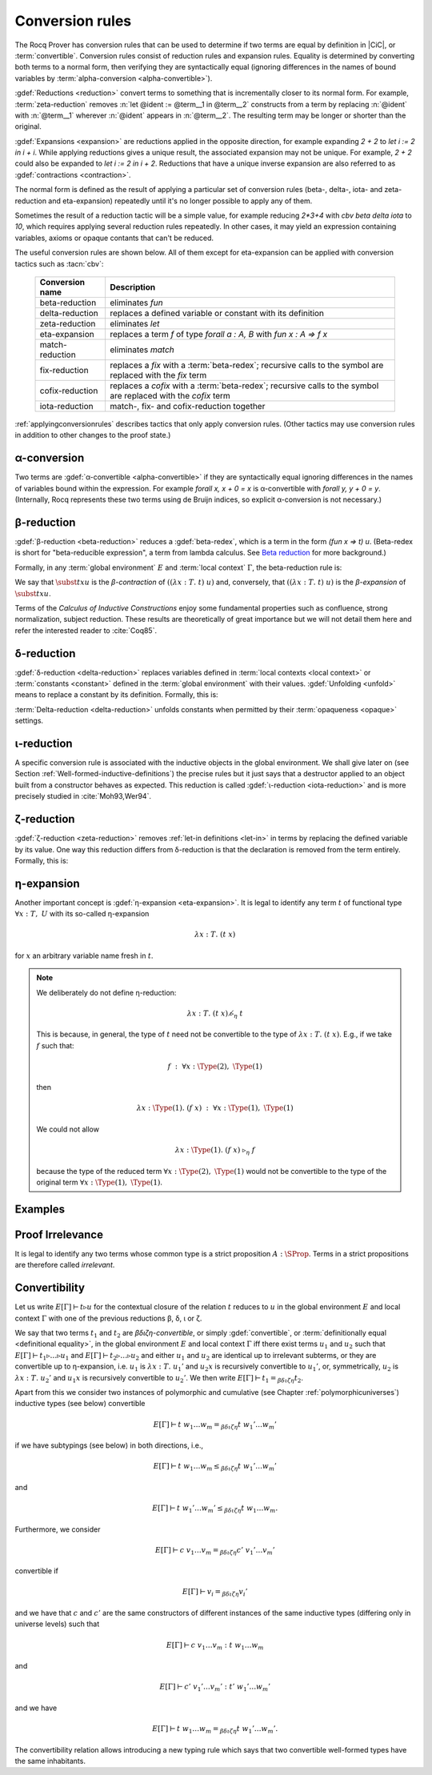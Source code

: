 .. _Conversion-rules:

Conversion rules
----------------

The Rocq Prover has conversion rules that can be used to determine if two
terms are equal by definition in |CiC|, or :term:`convertible`.
Conversion rules consist of reduction rules and expansion rules.
Equality is determined by
converting both terms to a normal form, then verifying they are syntactically
equal (ignoring differences in the names of bound variables by
:term:`alpha-conversion <alpha-convertible>`).

.. seealso:: :ref:`applyingconversionrules`, which describes tactics that apply these conversion rules.

:gdef:`Reductions <reduction>` convert terms to something that is incrementally
closer to its normal form.  For example, :term:`zeta-reduction` removes
:n:`let @ident := @term__1 in @term__2` constructs from a term by replacing
:n:`@ident` with :n:`@term__1` wherever :n:`@ident` appears in :n:`@term__2`.
The resulting term may be longer or shorter than the original.

.. rocqtop:: all

   Eval cbv zeta in let i := 1 in i + i.

:gdef:`Expansions <expansion>` are reductions applied in the opposite direction,
for example expanding `2 + 2` to `let i := 2 in i + i`.  While applying
reductions gives a unique result, the associated
expansion may not be unique.  For example, `2 + 2` could also be
expanded to `let i := 2 in i + 2`.  Reductions that have a unique inverse
expansion are also referred to as :gdef:`contractions <contraction>`.

The normal form is defined as the result of applying a particular
set of conversion rules (beta-, delta-, iota- and zeta-reduction and eta-expansion)
repeatedly until it's no longer possible to apply any of them.

Sometimes the result of a reduction tactic will be a simple value, for example reducing
`2*3+4` with `cbv beta delta iota` to `10`, which requires applying several
reduction rules repeatedly.  In other cases, it may yield an expression containing
variables, axioms or opaque contants that can't be reduced.

The useful conversion rules are shown below.  All of them except for eta-expansion
can be applied with conversion tactics such as :tacn:`cbv`:

   .. list-table::
      :header-rows: 1

      * - Conversion name
        - Description

      * - beta-reduction
        - eliminates `fun`

      * - delta-reduction
        - replaces a defined variable or constant with its definition

      * - zeta-reduction
        - eliminates `let`

      * - eta-expansion
        - replaces a term `f` of type `forall a : A, B` with `fun x : A => f x`

      * - match-reduction
        - eliminates `match`

      * - fix-reduction
        - replaces a `fix` with a :term:`beta-redex`;
          recursive calls to the symbol are replaced with the `fix` term

      * - cofix-reduction
        - replaces a `cofix` with a :term:`beta-redex`;
          recursive calls to the symbol are replaced with the `cofix` term

      * - iota-reduction
        - match-, fix- and cofix-reduction together

:ref:`applyingconversionrules`
describes tactics that only apply conversion rules.
(Other tactics may use conversion rules in addition
to other changes to the proof state.)

α-conversion
~~~~~~~~~~~~

Two terms are :gdef:`α-convertible <alpha-convertible>` if they are syntactically
equal ignoring differences in the names of variables bound within the expression.
For example `forall x, x + 0 = x` is α-convertible with `forall y, y + 0 = y`.
(Internally, Rocq represents these two terms using de Bruijn indices,
so explicit α-conversion is not necessary.)

β-reduction
~~~~~~~~~~~

:gdef:`β-reduction <beta-reduction>` reduces a :gdef:`beta-redex`, which is
a term in the form `(fun x => t) u`.  (Beta-redex
is short for "beta-reducible expression", a term from lambda calculus.
See `Beta reduction <https://en.wikipedia.org/wiki/Beta_normal_form#Beta_reduction>`_
for more background.)

Formally, in any :term:`global environment` :math:`E` and :term:`local context`
:math:`Γ`, the beta-reduction rule is:

.. inference:: Beta

   --------------
   E[Γ] ⊢ ((λx:T.~t)~u)~\triangleright_β~\subst{t}{x}{u}

We say that :math:`\subst{t}{x}{u}` is the *β-contraction* of
:math:`((λx:T.~t)~u)` and, conversely, that :math:`((λ x:T.~t)~u)` is the
*β-expansion* of :math:`\subst{t}{x}{u}`.

.. todo: :term:`Calculus of Inductive Constructions` fails to build in CI for some reason :-()

Terms of the *Calculus of Inductive Constructions*
enjoy some fundamental properties such as confluence,
strong normalization, subject reduction. These results are
theoretically of great importance but we will not detail them here and
refer the interested reader to :cite:`Coq85`.

.. _delta-reduction-sect:

δ-reduction
~~~~~~~~~~~

:gdef:`δ-reduction <delta-reduction>` replaces variables defined in
:term:`local contexts <local context>`
or :term:`constants <constant>` defined in the :term:`global environment` with their values.
:gdef:`Unfolding <unfold>` means to replace a constant by its definition. Formally, this is:

.. inference:: Delta-Local

   \WFE{\Gamma}
   (x:=t:T) ∈ Γ
   --------------
   E[Γ] ⊢ x~\triangleright_Δ~t

.. inference:: Delta-Global

   \WFE{\Gamma}
   (c:=t:T) ∈ E
   --------------
   E[Γ] ⊢ c~\triangleright_δ~t

:term:`Delta-reduction <delta-reduction>` unfolds constants when permitted by their
:term:`opaqueness <opaque>` settings.

ι-reduction
~~~~~~~~~~~

A specific conversion rule is associated with the inductive objects in
the global environment. We shall give later on (see Section
:ref:`Well-formed-inductive-definitions`) the precise rules but it
just says that a destructor applied to an object built from a
constructor behaves as expected. This reduction is called
:gdef:`ι-reduction <iota-reduction>`
and is more precisely studied in :cite:`Moh93,Wer94`.

ζ-reduction
~~~~~~~~~~~

:gdef:`ζ-reduction <zeta-reduction>` removes :ref:`let-in definitions <let-in>`
in terms by
replacing the defined variable by its value. One way this reduction differs from
δ-reduction is that the declaration is removed from the term entirely.
Formally, this is:

.. inference:: Zeta

   \WFE{\Gamma}
   \WTEG{u}{U}
   \WTE{\Gamma::(x:=u:U)}{t}{T}
   --------------
   E[Γ] ⊢ \letin{x}{u:U}{t}~\triangleright_ζ~\subst{t}{x}{u}


.. _eta-expansion-sect:

η-expansion
~~~~~~~~~~~

Another important concept is :gdef:`η-expansion <eta-expansion>`. It is legal to identify any
term :math:`t` of functional type :math:`∀ x:T,~U` with its so-called η-expansion

.. math::
   λx:T.~(t~x)

for :math:`x` an arbitrary variable name fresh in :math:`t`.


.. note::

   We deliberately do not define η-reduction:

   .. math::
      λ x:T.~(t~x)~\not\triangleright_η~t

   This is because, in general, the type of :math:`t` need not be convertible
   to the type of :math:`λ x:T.~(t~x)`. E.g., if we take :math:`f` such that:

   .. math::
      f ~:~ ∀ x:\Type(2),~\Type(1)

   then

   .. math::
      λ x:\Type(1).~(f~x) ~:~ ∀ x:\Type(1),~\Type(1)

   We could not allow

   .. math::
      λ x:\Type(1).~(f~x) ~\triangleright_η~ f

   because the type of the reduced term :math:`∀ x:\Type(2),~\Type(1)` would not be
   convertible to the type of the original term :math:`∀ x:\Type(1),~\Type(1)`.

Examples
~~~~~~~~

   .. example:: Simple delta, fix, beta and match reductions

      ``+`` is a :ref:`notation <Notations>` for ``Nat.add``, which is defined
      with a :cmd:`Fixpoint`.

      .. rocqtop:: all abort

         Print Nat.add.
         Goal 1 + 1 = 2.
         cbv delta.
         cbv fix.
         cbv beta.
         cbv match.

      The term can be fully reduced with `cbv`:

      .. rocqtop:: all abort

         Goal 1 + 1 = 2.
         cbv.

.. _proof-irrelevance:

Proof Irrelevance
~~~~~~~~~~~~~~~~~

It is legal to identify any two terms whose common type is a strict
proposition :math:`A : \SProp`. Terms in a strict propositions are
therefore called *irrelevant*.

.. _convertibility:

Convertibility
~~~~~~~~~~~~~~

Let us write :math:`E[Γ] ⊢ t \triangleright u` for the contextual closure of the
relation :math:`t` reduces to :math:`u` in the global environment
:math:`E` and local context :math:`Γ` with one of the previous
reductions β, δ, ι or ζ.

We say that two terms :math:`t_1` and :math:`t_2` are
*βδιζη-convertible*, or simply :gdef:`convertible`, or
:term:`definitionally equal <definitional equality>`, in the
global environment :math:`E` and local context :math:`Γ` iff there
exist terms :math:`u_1` and :math:`u_2` such that :math:`E[Γ] ⊢ t_1 \triangleright
… \triangleright u_1` and :math:`E[Γ] ⊢ t_2 \triangleright … \triangleright u_2` and either :math:`u_1` and
:math:`u_2` are identical up to irrelevant subterms, or they are convertible up to η-expansion,
i.e. :math:`u_1` is :math:`λ x:T.~u_1'` and :math:`u_2 x` is
recursively convertible to :math:`u_1'`, or, symmetrically,
:math:`u_2` is :math:`λx:T.~u_2'`
and :math:`u_1 x` is recursively convertible to :math:`u_2'`. We then write
:math:`E[Γ] ⊢ t_1 =_{βδιζη} t_2`.

Apart from this we consider two instances of polymorphic and
cumulative (see Chapter :ref:`polymorphicuniverses`) inductive types
(see below) convertible

.. math::
   E[Γ] ⊢ t~w_1 … w_m =_{βδιζη} t~w_1' … w_m'

if we have subtypings (see below) in both directions, i.e.,

.. math::
   E[Γ] ⊢ t~w_1 … w_m ≤_{βδιζη} t~w_1' … w_m'

and

.. math::
   E[Γ] ⊢ t~w_1' … w_m' ≤_{βδιζη} t~w_1 … w_m.

Furthermore, we consider

.. math::
   E[Γ] ⊢ c~v_1 … v_m =_{βδιζη} c'~v_1' … v_m'

convertible if

.. math::
   E[Γ] ⊢ v_i =_{βδιζη} v_i'

and we have that :math:`c` and :math:`c'`
are the same constructors of different instances of the same inductive
types (differing only in universe levels) such that

.. math::
   E[Γ] ⊢ c~v_1 … v_m : t~w_1 … w_m

and

.. math::
   E[Γ] ⊢ c'~v_1' … v_m' : t'~ w_1' … w_m '

and we have

.. math::
   E[Γ] ⊢ t~w_1 … w_m =_{βδιζη} t~w_1' … w_m'.

The convertibility relation allows introducing a new typing rule which
says that two convertible well-formed types have the same inhabitants.
